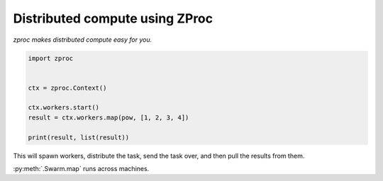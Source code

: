 Distributed compute using ZProc
===============================

*zproc makes distributed compute easy for you.*


.. code-block:: python

    import zproc


    ctx = zproc.Context()

    ctx.workers.start()
    result = ctx.workers.map(pow, [1, 2, 3, 4])

    print(result, list(result))


This will spawn workers,
distribute the task,
send the task over,
and then pull the results from them.


:py:meth:`.Swarm.map` runs across machines.


.. code-block:: python
    :caption: 192.168.1.25

    ctx = zproc.Context("tcp://0.0.0.0:50001")

    ctx.workers.start()


.. code-block:: python
    :caption: Computer 2

    ctx = zproc.Context("tcp://192.168.1.25:50001")

    ctx.workers.start()

.. code-block:: python
    :caption: Computer 3

    ctx.workers.map(pow, [1, 2, 3, 4])
